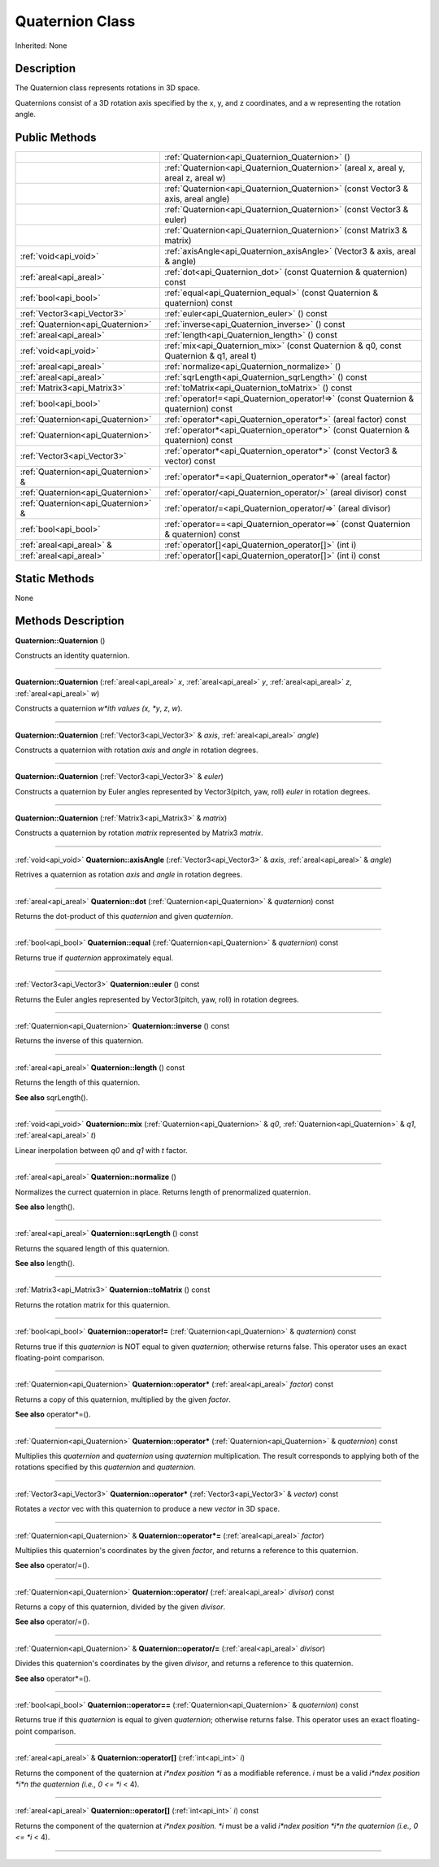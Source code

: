 .. _api_Quaternion:
Quaternion Class
================

Inherited: None

.. _api_Quaternion_description:
Description
-----------

The Quaternion class represents rotations in 3D space.

Quaternions consist of a 3D rotation axis specified by the x, y, and z coordinates, and a w representing the rotation angle.



.. _api_Quaternion_public:
Public Methods
--------------

+-------------------------------------+-----------------------------------------------------------------------------------------+
|                                     | :ref:`Quaternion<api_Quaternion_Quaternion>` ()                                         |
+-------------------------------------+-----------------------------------------------------------------------------------------+
|                                     | :ref:`Quaternion<api_Quaternion_Quaternion>` (areal  x, areal  y, areal  z, areal  w)   |
+-------------------------------------+-----------------------------------------------------------------------------------------+
|                                     | :ref:`Quaternion<api_Quaternion_Quaternion>` (const Vector3 & axis, areal  angle)       |
+-------------------------------------+-----------------------------------------------------------------------------------------+
|                                     | :ref:`Quaternion<api_Quaternion_Quaternion>` (const Vector3 & euler)                    |
+-------------------------------------+-----------------------------------------------------------------------------------------+
|                                     | :ref:`Quaternion<api_Quaternion_Quaternion>` (const Matrix3 & matrix)                   |
+-------------------------------------+-----------------------------------------------------------------------------------------+
|               :ref:`void<api_void>` | :ref:`axisAngle<api_Quaternion_axisAngle>` (Vector3 & axis, areal & angle)              |
+-------------------------------------+-----------------------------------------------------------------------------------------+
|             :ref:`areal<api_areal>` | :ref:`dot<api_Quaternion_dot>` (const Quaternion & quaternion) const                    |
+-------------------------------------+-----------------------------------------------------------------------------------------+
|               :ref:`bool<api_bool>` | :ref:`equal<api_Quaternion_equal>` (const Quaternion & quaternion) const                |
+-------------------------------------+-----------------------------------------------------------------------------------------+
|         :ref:`Vector3<api_Vector3>` | :ref:`euler<api_Quaternion_euler>` () const                                             |
+-------------------------------------+-----------------------------------------------------------------------------------------+
|   :ref:`Quaternion<api_Quaternion>` | :ref:`inverse<api_Quaternion_inverse>` () const                                         |
+-------------------------------------+-----------------------------------------------------------------------------------------+
|             :ref:`areal<api_areal>` | :ref:`length<api_Quaternion_length>` () const                                           |
+-------------------------------------+-----------------------------------------------------------------------------------------+
|               :ref:`void<api_void>` | :ref:`mix<api_Quaternion_mix>` (const Quaternion & q0, const Quaternion & q1, areal  t) |
+-------------------------------------+-----------------------------------------------------------------------------------------+
|             :ref:`areal<api_areal>` | :ref:`normalize<api_Quaternion_normalize>` ()                                           |
+-------------------------------------+-----------------------------------------------------------------------------------------+
|             :ref:`areal<api_areal>` | :ref:`sqrLength<api_Quaternion_sqrLength>` () const                                     |
+-------------------------------------+-----------------------------------------------------------------------------------------+
|         :ref:`Matrix3<api_Matrix3>` | :ref:`toMatrix<api_Quaternion_toMatrix>` () const                                       |
+-------------------------------------+-----------------------------------------------------------------------------------------+
|               :ref:`bool<api_bool>` | :ref:`operator!=<api_Quaternion_operator!=>` (const Quaternion & quaternion) const      |
+-------------------------------------+-----------------------------------------------------------------------------------------+
|   :ref:`Quaternion<api_Quaternion>` | :ref:`operator*<api_Quaternion_operator*>` (areal  factor) const                        |
+-------------------------------------+-----------------------------------------------------------------------------------------+
|   :ref:`Quaternion<api_Quaternion>` | :ref:`operator*<api_Quaternion_operator*>` (const Quaternion & quaternion) const        |
+-------------------------------------+-----------------------------------------------------------------------------------------+
|         :ref:`Vector3<api_Vector3>` | :ref:`operator*<api_Quaternion_operator*>` (const Vector3 & vector) const               |
+-------------------------------------+-----------------------------------------------------------------------------------------+
| :ref:`Quaternion<api_Quaternion>` & | :ref:`operator*=<api_Quaternion_operator*=>` (areal  factor)                            |
+-------------------------------------+-----------------------------------------------------------------------------------------+
|   :ref:`Quaternion<api_Quaternion>` | :ref:`operator/<api_Quaternion_operator/>` (areal  divisor) const                       |
+-------------------------------------+-----------------------------------------------------------------------------------------+
| :ref:`Quaternion<api_Quaternion>` & | :ref:`operator/=<api_Quaternion_operator/=>` (areal  divisor)                           |
+-------------------------------------+-----------------------------------------------------------------------------------------+
|               :ref:`bool<api_bool>` | :ref:`operator==<api_Quaternion_operator==>` (const Quaternion & quaternion) const      |
+-------------------------------------+-----------------------------------------------------------------------------------------+
|           :ref:`areal<api_areal>` & | :ref:`operator[]<api_Quaternion_operator[]>` (int  i)                                   |
+-------------------------------------+-----------------------------------------------------------------------------------------+
|             :ref:`areal<api_areal>` | :ref:`operator[]<api_Quaternion_operator[]>` (int  i) const                             |
+-------------------------------------+-----------------------------------------------------------------------------------------+



.. _api_Quaternion_static:
Static Methods
--------------

None

.. _api_Quaternion_methods:
Methods Description
-------------------

.. _api_Quaternion_Quaternion:

**Quaternion::Quaternion** ()

Constructs an identity quaternion.

----

.. _api_Quaternion_Quaternion:

**Quaternion::Quaternion** (:ref:`areal<api_areal>`  *x*, :ref:`areal<api_areal>`  *y*, :ref:`areal<api_areal>`  *z*, :ref:`areal<api_areal>`  *w*)

Constructs a quaternion *w*ith values (x, *y*, *z*, *w*).

----

.. _api_Quaternion_Quaternion:

**Quaternion::Quaternion** (:ref:`Vector3<api_Vector3>` & *axis*, :ref:`areal<api_areal>`  *angle*)

Constructs a quaternion with rotation *axis* and *angle* in rotation degrees.

----

.. _api_Quaternion_Quaternion:

**Quaternion::Quaternion** (:ref:`Vector3<api_Vector3>` & *euler*)

Constructs a quaternion by Euler angles represented by Vector3(pitch, yaw, roll) *euler* in rotation degrees.

----

.. _api_Quaternion_Quaternion:

**Quaternion::Quaternion** (:ref:`Matrix3<api_Matrix3>` & *matrix*)

Constructs a quaternion by rotation *matrix* represented by Matrix3 *matrix*.

----

.. _api_Quaternion_axisAngle:

:ref:`void<api_void>`  **Quaternion::axisAngle** (:ref:`Vector3<api_Vector3>` & *axis*, :ref:`areal<api_areal>` & *angle*)

Retrives a quaternion as rotation *axis* and *angle* in rotation degrees.

----

.. _api_Quaternion_dot:

:ref:`areal<api_areal>`  **Quaternion::dot** (:ref:`Quaternion<api_Quaternion>` & *quaternion*) const

Returns the dot-product of this *quaternion* and given *quaternion*.

----

.. _api_Quaternion_equal:

:ref:`bool<api_bool>`  **Quaternion::equal** (:ref:`Quaternion<api_Quaternion>` & *quaternion*) const

Returns true if *quaternion* approximately equal.

----

.. _api_Quaternion_euler:

:ref:`Vector3<api_Vector3>`  **Quaternion::euler** () const

Returns the Euler angles represented by Vector3(pitch, yaw, roll) in rotation degrees.

----

.. _api_Quaternion_inverse:

:ref:`Quaternion<api_Quaternion>`  **Quaternion::inverse** () const

Returns the inverse of this quaternion.

----

.. _api_Quaternion_length:

:ref:`areal<api_areal>`  **Quaternion::length** () const

Returns the length of this quaternion.

**See also** sqrLength().

----

.. _api_Quaternion_mix:

:ref:`void<api_void>`  **Quaternion::mix** (:ref:`Quaternion<api_Quaternion>` & *q0*, :ref:`Quaternion<api_Quaternion>` & *q1*, :ref:`areal<api_areal>`  *t*)

Linear inerpolation between *q0* and *q1* with *t* factor.

----

.. _api_Quaternion_normalize:

:ref:`areal<api_areal>`  **Quaternion::normalize** ()

Normalizes the currect quaternion in place. Returns length of prenormalized quaternion.

**See also** length().

----

.. _api_Quaternion_sqrLength:

:ref:`areal<api_areal>`  **Quaternion::sqrLength** () const

Returns the squared length of this quaternion.

**See also** length().

----

.. _api_Quaternion_toMatrix:

:ref:`Matrix3<api_Matrix3>`  **Quaternion::toMatrix** () const

Returns the rotation matrix for this quaternion.

----

.. _api_Quaternion_operator!=:

:ref:`bool<api_bool>`  **Quaternion::operator!=** (:ref:`Quaternion<api_Quaternion>` & *quaternion*) const

Returns true if this *quaternion* is NOT equal to given *quaternion*; otherwise returns false. This operator uses an exact floating-point comparison.

----

.. _api_Quaternion_operator*:

:ref:`Quaternion<api_Quaternion>`  **Quaternion::operator*** (:ref:`areal<api_areal>`  *factor*) const

Returns a copy of this quaternion, multiplied by the given *factor*.

**See also** operator*=().

----

.. _api_Quaternion_operator*:

:ref:`Quaternion<api_Quaternion>`  **Quaternion::operator*** (:ref:`Quaternion<api_Quaternion>` & *quaternion*) const

Multiplies this *quaternion* and *quaternion* using *quaternion* multiplication. The result corresponds to applying both of the rotations specified by this *quaternion* and *quaternion*.

----

.. _api_Quaternion_operator*:

:ref:`Vector3<api_Vector3>`  **Quaternion::operator*** (:ref:`Vector3<api_Vector3>` & *vector*) const

Rotates a *vector* vec with this quaternion to produce a new *vector* in 3D space.

----

.. _api_Quaternion_operator*=:

:ref:`Quaternion<api_Quaternion>` & **Quaternion::operator*=** (:ref:`areal<api_areal>`  *factor*)

Multiplies this quaternion's coordinates by the given *factor*, and returns a reference to this quaternion.

**See also** operator/=().

----

.. _api_Quaternion_operator/:

:ref:`Quaternion<api_Quaternion>`  **Quaternion::operator/** (:ref:`areal<api_areal>`  *divisor*) const

Returns a copy of this quaternion, divided by the given *divisor*.

**See also** operator/=().

----

.. _api_Quaternion_operator/=:

:ref:`Quaternion<api_Quaternion>` & **Quaternion::operator/=** (:ref:`areal<api_areal>`  *divisor*)

Divides this quaternion's coordinates by the given *divisor*, and returns a reference to this quaternion.

**See also** operator*=().

----

.. _api_Quaternion_operator==:

:ref:`bool<api_bool>`  **Quaternion::operator==** (:ref:`Quaternion<api_Quaternion>` & *quaternion*) const

Returns true if this *quaternion* is equal to given *quaternion*; otherwise returns false. This operator uses an exact floating-point comparison.

----

.. _api_Quaternion_operator[]:

:ref:`areal<api_areal>` & **Quaternion::operator[]** (:ref:`int<api_int>`  *i*)

Returns the component of the quaternion at *i*ndex position *i* as a modifiable reference. *i* must be a valid *i*ndex position *i*n the quaternion (i.e., 0 <= *i* < 4).

----

.. _api_Quaternion_operator[]:

:ref:`areal<api_areal>`  **Quaternion::operator[]** (:ref:`int<api_int>`  *i*) const

Returns the component of the quaternion at *i*ndex position. *i* must be a valid *i*ndex position *i*n the quaternion (i.e., 0 <= *i* < 4).

----


